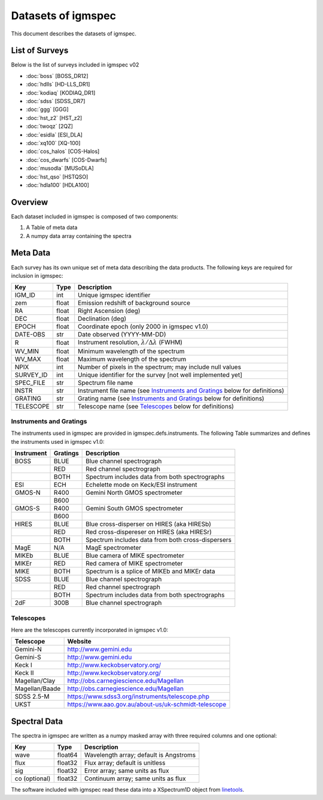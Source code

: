 .. highlight:: rest

*******************
Datasets of igmspec
*******************

This document describes the datasets of igmspec.

List of Surveys
===============

Below is the list of surveys included in igmspec v02

* :doc:`boss`  [BOSS_DR12]
* :doc:`hdlls` [HD-LLS_DR1]
* :doc:`kodiaq` [KODIAQ_DR1]
* :doc:`sdss`   [SDSS_DR7]
* :doc:`ggg`   [GGG]
* :doc:`hst_z2`   [HST_z2]
* :doc:`twoqz`   [2QZ]
* :doc:`esidla`   [ESI_DLA]
* :doc:`xq100`   [XQ-100]
* :doc:`cos_halos`   [COS-Halos]
* :doc:`cos_dwarfs`   [COS-Dwarfs]
* :doc:`musodla`   [MUSoDLA]
* :doc:`hst_qso`   [HSTQSO]
* :doc:`hdla100`   [HDLA100]

Overview
========
Each dataset included in igmspec is composed of two
components:

1. A Table of meta data
2. A numpy data array containing the spectra

Meta Data
=========

Each survey has its own unique set of meta data describing
the data products.  The following keys are required for
inclusion in igmspec:

==========  ======== ============================================
Key         Type     Description
==========  ======== ============================================
IGM_ID      int      Unique igmspec identifier
zem         float    Emission redshift of background source
RA          float    Right Ascension (deg)
DEC         float    Declination (deg)
EPOCH       float    Coordinate epoch (only 2000 in igmspec v1.0)
DATE-OBS    str      Date observed (YYYY-MM-DD)
R           float    Instrument resolution, :math:`\lambda/\Delta\lambda` (FWHM)
WV_MIN      float    Minimum wavelength of the spectrum
WV_MAX      float    Maximum wavelength of the spectrum
NPIX        int      Number of pixels in the spectrum; may include null values
SURVEY_ID   int      Unique identifier for the survey [not well implemented yet]
SPEC_FILE   str      Spectrum file name
INSTR       str      Instrument file name (see `Instruments and Gratings`_ below for definitions)
GRATING     str      Grating name (see `Instruments and Gratings`_ below for definitions)
TELESCOPE   str      Telescope name (see `Telescopes`_ below for definitions)
==========  ======== ============================================


Instruments and Gratings
------------------------

The instruments used in igmspec are provided in igmspec.defs.instruments.
The following Table summarizes and defines the instruments
used in igmspec v1.0:

==========  ======== ============================================
Instrument  Gratings Description
==========  ======== ============================================
BOSS        BLUE     Blue channel spectrograph
 ..         RED      Red channel spectrograph
 ..         BOTH     Spectrum includes data from both spectrographs
ESI         ECH      Echelette mode on Keck/ESI instrument
GMOS-N      R400     Gemini North GMOS spectrometer
 ..         B600     ..
GMOS-S      R400     Gemini South GMOS spectrometer
 ..         B600     ..
HIRES       BLUE     Blue cross-disperser on HIRES (aka HIRESb)
 ..         RED      Red cross-dispereser on HIRES (aka HIRESr)
 ..         BOTH     Spectrum includes data from both cross-dispersers
MagE        N/A      MagE spectrometer
MIKEb       BLUE     Blue camera of MIKE spectrometer
MIKEr       RED      Red camera of MIKE spectrometer
MIKE        BOTH     Spectrum is a splice of MIKEb and MIKEr data
SDSS        BLUE     Blue channel spectrograph
 ..         RED      Red channel spectrograph
 ..         BOTH     Spectrum includes data from both spectrographs
2dF         300B     Blue channel spectrograph
==========  ======== ============================================

Telescopes
----------

Here are the telescopes currently incorporated in igmspec v1.0:

==============  ====================================================
Telescope       Website
==============  ====================================================
Gemini-N        http://www.gemini.edu
Gemini-S        http://www.gemini.edu
Keck I          http://www.keckobservatory.org/
Keck II         http://www.keckobservatory.org/
Magellan/Clay   http://obs.carnegiescience.edu/Magellan
Magellan/Baade  http://obs.carnegiescience.edu/Magellan
SDSS 2.5-M      https://www.sdss3.org/instruments/telescope.php
UKST            https://www.aao.gov.au/about-us/uk-schmidt-telescope
==============  ====================================================


Spectral Data
=============

The spectra in igmspec are written as a numpy masked array with
three required columns and one optional:

=============  ======= =============================================
Key            Type    Description
=============  ======= =============================================
wave           float64 Wavelength array; default is Angstroms
flux           float32 Flux array; default is unitless
sig            float32 Error array; same units as flux
co (optional)  float32 Continuum array; same units as flux
=============  ======= =============================================

The software included with igmspec read these data into
a XSpectrum1D object from
`linetools <http://linetools.readthedocs.io/en/latest/>`_.
